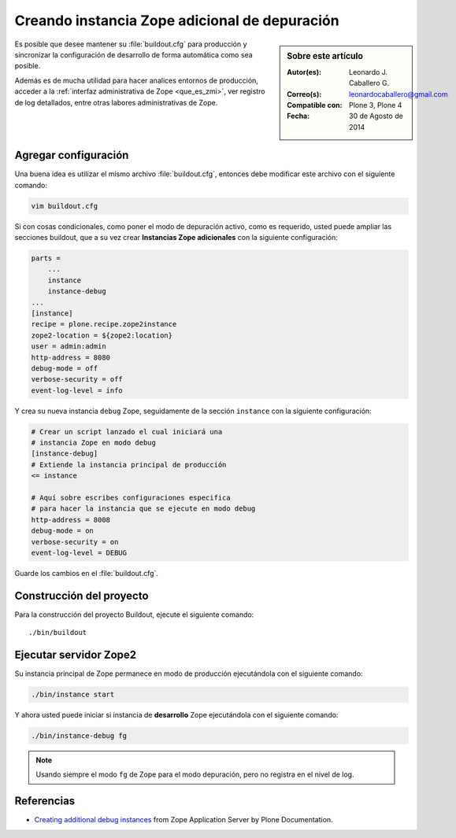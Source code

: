 .. -*- coding: utf-8 -*-

.. _instancia_zope_debug:

==============================================
Creando instancia Zope adicional de depuración
==============================================

.. sidebar:: Sobre este artículo

    :Autor(es): Leonardo J. Caballero G.
    :Correo(s): leonardocaballero@gmail.com
    :Compatible con: Plone 3, Plone 4
    :Fecha: 30 de Agosto de 2014

Es posible que desee mantener su :file:`buildout.cfg` para producción 
y sincronizar la configuración de desarrollo de forma automática 
como sea posible.

Además es de mucha utilidad para hacer analices entornos de producción,
acceder a la :ref:`interfaz administrativa de Zope <que_es_zmi>`, ver
registro de log detallados, entre otras labores administrativas de Zope.

Agregar configuración
=====================

Una buena idea es utilizar el mismo archivo :file:`buildout.cfg`, entonces
debe modificar este archivo con el siguiente comando:

.. code-block:: sh

  vim buildout.cfg

Si con cosas condicionales, como poner el modo de depuración activo, 
como es requerido, usted puede ampliar las secciones buildout, que a 
su vez crear **Instancias Zope adicionales** con la siguiente configuración:

.. code-block:: cfg

  parts =
      ...
      instance
      instance-debug
  ...
  [instance]
  recipe = plone.recipe.zope2instance
  zope2-location = ${zope2:location}
  user = admin:admin
  http-address = 8080
  debug-mode = off
  verbose-security = off
  event-log-level = info

Y crea su nueva instancia ``debug`` Zope, seguidamente de la sección ``instance``
con la siguiente configuración:

.. code-block:: cfg

  # Crear un script lanzado el cual iniciará una 
  # instancia Zope en modo debug
  [instance-debug]
  # Extiende la instancia principal de producción
  <= instance

  # Aquí sobre escribes configuraciones especifica 
  # para hacer la instancia que se ejecute en modo debug
  http-address = 8008
  debug-mode = on
  verbose-security = on
  event-log-level = DEBUG

Guarde los cambios en el :file:`buildout.cfg`.

Construcción del proyecto
=========================

Para la construcción del proyecto Buildout, ejecute el siguiente comando: ::

  ./bin/buildout

Ejecutar servidor Zope2
=======================

Su instancia principal de Zope permanece en modo de producción ejecutándola
con el siguiente comando:

.. code-block:: sh

  ./bin/instance start

Y ahora usted puede iniciar si instancia de **desarrollo** Zope ejecutándola
con el siguiente comando:

.. code-block:: sh

  ./bin/instance-debug fg

.. note::

    Usando siempre el modo ``fg`` de Zope para el modo depuración, 
    pero no registra en el nivel de log.

Referencias
===========

- `Creating additional debug instances`_ from Zope Application Server by Plone Documentation.

.. _Creating additional debug instances: http://docs.plone.org/manage/deploying/zope.html#creating-additional-debug-instances

